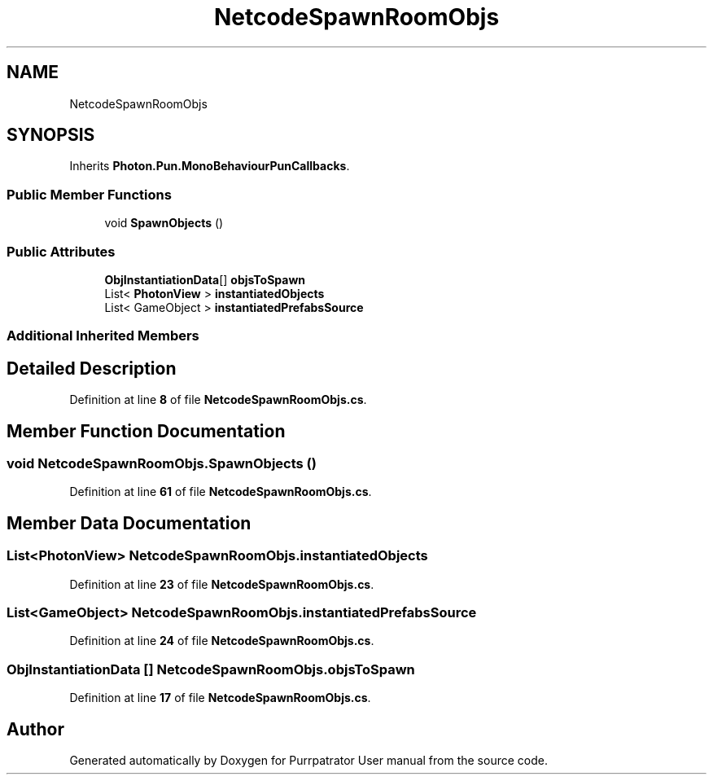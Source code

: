 .TH "NetcodeSpawnRoomObjs" 3 "Mon Apr 18 2022" "Purrpatrator User manual" \" -*- nroff -*-
.ad l
.nh
.SH NAME
NetcodeSpawnRoomObjs
.SH SYNOPSIS
.br
.PP
.PP
Inherits \fBPhoton\&.Pun\&.MonoBehaviourPunCallbacks\fP\&.
.SS "Public Member Functions"

.in +1c
.ti -1c
.RI "void \fBSpawnObjects\fP ()"
.br
.in -1c
.SS "Public Attributes"

.in +1c
.ti -1c
.RI "\fBObjInstantiationData\fP[] \fBobjsToSpawn\fP"
.br
.ti -1c
.RI "List< \fBPhotonView\fP > \fBinstantiatedObjects\fP"
.br
.ti -1c
.RI "List< GameObject > \fBinstantiatedPrefabsSource\fP"
.br
.in -1c
.SS "Additional Inherited Members"
.SH "Detailed Description"
.PP 
Definition at line \fB8\fP of file \fBNetcodeSpawnRoomObjs\&.cs\fP\&.
.SH "Member Function Documentation"
.PP 
.SS "void NetcodeSpawnRoomObjs\&.SpawnObjects ()"

.PP
Definition at line \fB61\fP of file \fBNetcodeSpawnRoomObjs\&.cs\fP\&.
.SH "Member Data Documentation"
.PP 
.SS "List<\fBPhotonView\fP> NetcodeSpawnRoomObjs\&.instantiatedObjects"

.PP
Definition at line \fB23\fP of file \fBNetcodeSpawnRoomObjs\&.cs\fP\&.
.SS "List<GameObject> NetcodeSpawnRoomObjs\&.instantiatedPrefabsSource"

.PP
Definition at line \fB24\fP of file \fBNetcodeSpawnRoomObjs\&.cs\fP\&.
.SS "\fBObjInstantiationData\fP [] NetcodeSpawnRoomObjs\&.objsToSpawn"

.PP
Definition at line \fB17\fP of file \fBNetcodeSpawnRoomObjs\&.cs\fP\&.

.SH "Author"
.PP 
Generated automatically by Doxygen for Purrpatrator User manual from the source code\&.
